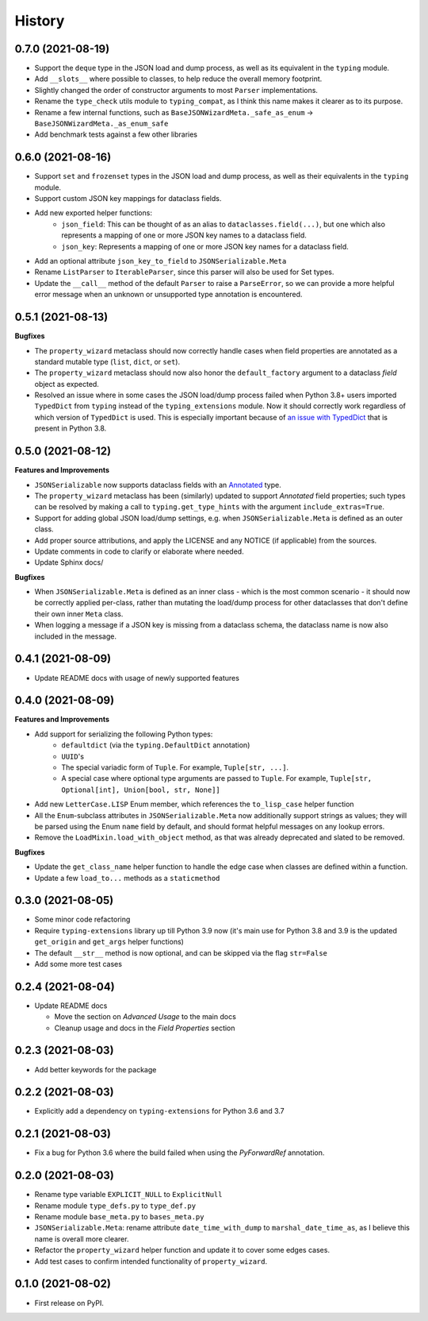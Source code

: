 =======
History
=======

0.7.0 (2021-08-19)
------------------

* Support the ``deque`` type in the JSON load and dump process,
  as well as its equivalent in the ``typing`` module.
* Add ``__slots__`` where possible to classes, to help reduce the overall memory
  footprint.
* Slightly changed the order of constructor arguments to most ``Parser`` implementations.
* Rename the ``type_check`` utils module to ``typing_compat``, as I think this name
  makes it clearer as to its purpose.
* Rename a few internal functions, such as ``BaseJSONWizardMeta._safe_as_enum``
  -> ``BaseJSONWizardMeta._as_enum_safe``
* Add benchmark tests against a few other libraries

0.6.0 (2021-08-16)
------------------

* Support ``set`` and ``frozenset`` types in the JSON load and dump process,
  as well as their equivalents in the ``typing`` module.
* Support custom JSON key mappings for dataclass fields.
* Add new exported helper functions:
    - ``json_field``: This can be thought of as an alias to ``dataclasses.field(...)``,
      but one which also represents a mapping of one or more JSON key names to a
      dataclass field.
    - ``json_key``: Represents a mapping of one or more JSON key names for a
      dataclass field.
* Add an optional attribute ``json_key_to_field`` to ``JSONSerializable.Meta``
* Rename ``ListParser`` to ``IterableParser``, since this parser will also be
  used for Set types.
* Update the ``__call__`` method of the default ``Parser`` to raise a ``ParseError``,
  so we can provide a more helpful error message when an unknown or unsupported type
  annotation is encountered.

0.5.1 (2021-08-13)
------------------
**Bugfixes**

* The ``property_wizard`` metaclass should now correctly handle cases when field
  properties are annotated as a standard mutable type (``list``, ``dict``,
  or ``set``).
* The ``property_wizard`` metaclass should now also honor the ``default_factory``
  argument to a dataclass *field* object as expected.
* Resolved an issue where in some cases the JSON load/dump process failed when
  Python 3.8+ users imported ``TypedDict`` from ``typing`` instead of the
  ``typing_extensions`` module. Now it should correctly work regardless of which
  version of ``TypedDict`` is used. This is especially important because of
  `an issue with TypedDict`_ that is present in Python 3.8.

.. _an issue with TypedDict: https://bugs.python.org/issue38834

0.5.0 (2021-08-12)
------------------
**Features and Improvements**

* ``JSONSerializable`` now supports dataclass fields with an `Annotated`_ type.
* The ``property_wizard`` metaclass has been (similarly) updated to support
  `Annotated` field properties; such types can be resolved by
  making a call to ``typing.get_type_hints`` with the argument ``include_extras=True``.
* Support for adding global JSON load/dump settings, e.g. when ``JSONSerializable.Meta`` is defined
  as an outer class.
* Add proper source attributions, and apply the LICENSE and any NOTICE (if applicable) from
  the sources.
* Update comments in code to clarify or elaborate where
  needed.
* Update Sphinx docs/

**Bugfixes**

* When ``JSONSerializable.Meta`` is defined as an inner class - which is the most common
  scenario - it should now be correctly applied per-class, rather than mutating
  the load/dump process for other dataclasses that don't define their own inner ``Meta`` class.
* When logging a message if a JSON key is missing from a dataclass schema, the dataclass
  name is now also included in the message.

.. _Annotated: https://docs.python.org/3.9/library/typing.html#typing.Annotated

0.4.1 (2021-08-09)
------------------

* Update README docs with usage of newly supported features

0.4.0 (2021-08-09)
------------------
**Features and Improvements**

* Add support for serializing the following Python types:
    - ``defaultdict`` (via the ``typing.DefaultDict`` annotation)
    - ``UUID``'s
    - The special variadic form of ``Tuple``.
      For example, ``Tuple[str, ...]``.
    - A special case where optional type arguments are passed to ``Tuple``.
      For example, ``Tuple[str, Optional[int], Union[bool, str, None]]``
* Add new ``LetterCase.LISP`` Enum member, which references the ``to_lisp_case`` helper function
* All the ``Enum``-subclass attributes in ``JSONSerializable.Meta``
  now additionally support strings as values; they will be parsed using the Enum
  ``name`` field by default, and should format helpful messages on
  any lookup errors.
* Remove the ``LoadMixin.load_with_object`` method, as that was already
  deprecated and slated to be removed.

**Bugfixes**

* Update the ``get_class_name`` helper function to handle the edge case
  when classes are defined within a function.
* Update a few ``load_to...`` methods as a ``staticmethod``

0.3.0 (2021-08-05)
------------------
* Some minor code refactoring
* Require ``typing-extensions`` library up till Python 3.9 now
  (it's main use for Python 3.8 and 3.9 is the updated ``get_origin`` and ``get_args`` helper functions)
* The default ``__str__`` method is now optional, and can be skipped via the flag ``str=False``
* Add some more test cases


0.2.4 (2021-08-04)
------------------
* Update README docs

  * Move the section on *Advanced Usage* to the main docs
  * Cleanup usage and docs in the *Field Properties* section

0.2.3 (2021-08-03)
------------------
* Add better keywords for the package

0.2.2 (2021-08-03)
------------------
* Explicitly add a dependency on ``typing-extensions`` for Python 3.6 and 3.7

0.2.1 (2021-08-03)
------------------
* Fix a bug for Python 3.6 where the build failed when using
  the `PyForwardRef` annotation.

0.2.0 (2021-08-03)
------------------

* Rename type variable ``EXPLICIT_NULL`` to ``ExplicitNull``
* Rename module ``type_defs.py`` to ``type_def.py``
* Rename module ``base_meta.py`` to ``bases_meta.py``
* ``JSONSerializable.Meta``: rename attribute ``date_time_with_dump`` to ``marshal_date_time_as``, as I believe
  this name is overall more clearer.
* Refactor the ``property_wizard`` helper function and update it to cover some edges cases.
* Add test cases to confirm intended functionality of ``property_wizard``.

0.1.0 (2021-08-02)
------------------

* First release on PyPI.
